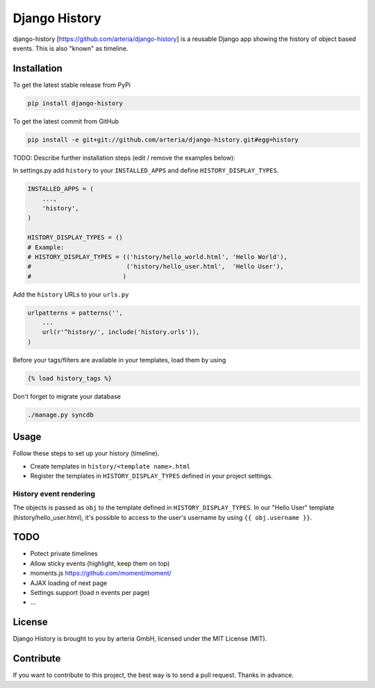 Django History
============

django-history [https://github.com/arteria/django-history] is a reusable Django app showing the history of object based events. This is also "known" as timeline.  

Installation
------------

To get the latest stable release from PyPi

.. code-block:: bash

    pip install django-history

To get the latest commit from GitHub

.. code-block:: bash

    pip install -e git+git://github.com/arteria/django-history.git#egg=history

TODO: Describe further installation steps (edit / remove the examples below):

In settings.py add ``history`` to your ``INSTALLED_APPS`` and define ``HISTORY_DISPLAY_TYPES``.

.. code-block:: python

    INSTALLED_APPS = (
        ...,
        'history',
    )
    
    HISTORY_DISPLAY_TYPES = () 
    # Example: 
    # HISTORY_DISPLAY_TYPES = (('history/hello_world.html', 'Hello World'), 
    #                          ('history/hello_user.html',  'Hello User'), 
    #                         )
	
	
Add the ``history`` URLs to your ``urls.py``

.. code-block:: python

    urlpatterns = patterns('',
        ...
        url(r'^history/', include('history.urls')),
    )

Before your tags/filters are available in your templates, load them by using

.. code-block:: html

	{% load history_tags %}


Don't forget to migrate your database

.. code-block:: bash

    ./manage.py syncdb


Usage
-----

Follow these steps to set up your history (timeline).

+ Create templates in ``history/<template name>.html`` 
+ Register the templates in ``HISTORY_DISPLAY_TYPES`` defined in your project settings.



History event rendering
~~~~~~~~~~~~~~~~~~~~~~~

The objects is passed as ``obj`` to the template defined in ``HISTORY_DISPLAY_TYPES``. In our "Hello User" template (history/hello_user.html), it's possible to access to the user's username by using ``{{ obj.username }}``. 

TODO
----

+ Potect private timelines
+ Allow sticky events (highlight, keep them on top)
+ moments.js https://github.com/moment/moment/
+ AJAX loading of next page
+ Settings support (load n events per page)
+ ...

License
-------

Django History is brought to you by arteria GmbH, licensed under the MIT License (MIT). 

Contribute
----------

If you want to contribute to this project, the best way is to send a pull request. Thanks in advance.
